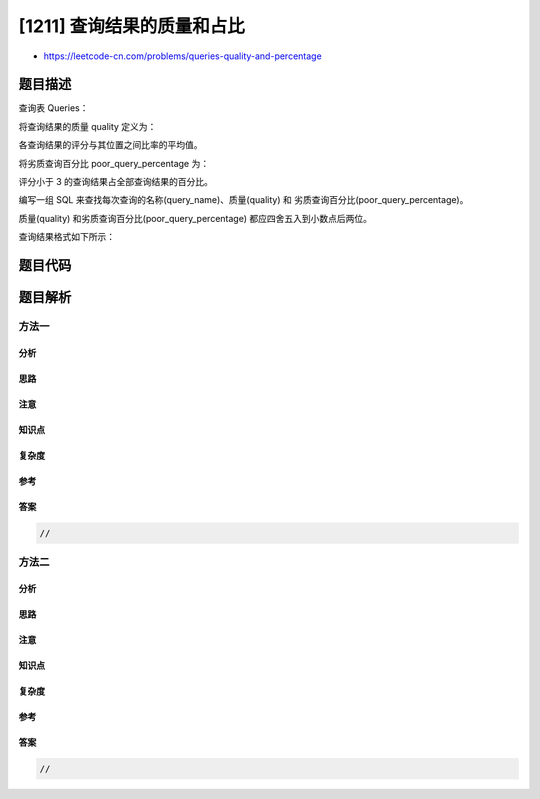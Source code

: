 [1211] 查询结果的质量和占比
===========================

-  https://leetcode-cn.com/problems/queries-quality-and-percentage

题目描述
--------

.. raw:: html

   <p>

查询表 Queries： 

.. raw:: html

   </p>

.. raw:: html

   <pre>
   +-------------+---------+
   | Column Name | Type    |
   +-------------+---------+
   | query_name  | varchar |
   | result      | varchar |
   | position    | int     |
   | rating      | int     |
   +-------------+---------+
   此表没有主键，并可能有重复的行。
   此表包含了一些从数据库中收集的查询信息。
   &ldquo;位置&rdquo;（<code>position</code>）列的值为 1 到 500 。
   &ldquo;评分&rdquo;（<code>rating</code>）列的值为 1 到 5 。评分小于 3 的查询被定义为质量很差的查询。
   </pre>

.. raw:: html

   <p>

 

.. raw:: html

   </p>

.. raw:: html

   <p>

将查询结果的质量 quality 定义为：

.. raw:: html

   </p>

.. raw:: html

   <blockquote>

.. raw:: html

   <p>

各查询结果的评分与其位置之间比率的平均值。

.. raw:: html

   </p>

.. raw:: html

   </blockquote>

.. raw:: html

   <p>

将劣质查询百分比 poor\_query\_percentage 为：

.. raw:: html

   </p>

.. raw:: html

   <blockquote>

.. raw:: html

   <p>

评分小于 3 的查询结果占全部查询结果的百分比。

.. raw:: html

   </p>

.. raw:: html

   </blockquote>

.. raw:: html

   <p>

编写一组 SQL 来查找每次查询的名称(query\_name)、质量(quality)
和 劣质查询百分比(poor\_query\_percentage)。

.. raw:: html

   </p>

.. raw:: html

   <p>

质量(quality) 和劣质查询百分比(poor\_query\_percentage)
都应四舍五入到小数点后两位。

.. raw:: html

   </p>

.. raw:: html

   <p>

查询结果格式如下所示：

.. raw:: html

   </p>

.. raw:: html

   <pre>
   Queries table:
   +------------+-------------------+----------+--------+
   | query_name | result            | position | rating |
   +------------+-------------------+----------+--------+
   | Dog        | Golden Retriever  | 1        | 5      |
   | Dog        | German Shepherd   | 2        | 5      |
   | Dog        | Mule              | 200      | 1      |
   | Cat        | Shirazi           | 5        | 2      |
   | Cat        | Siamese           | 3        | 3      |
   | Cat        | Sphynx            | 7        | 4      |
   +------------+-------------------+----------+--------+

   Result table:
   +------------+---------+-----------------------+
   | query_name | quality | poor_query_percentage |
   +------------+---------+-----------------------+
   | Dog        | 2.50    | 33.33                 |
   | Cat        | 0.66    | 33.33                 |
   +------------+---------+-----------------------+

   Dog 查询结果的质量为 ((5 / 1) + (5 / 2) + (1 / 200)) / 3 = 2.50
   Dog 查询结果的劣质查询百分比为 (1 / 3) * 100 = 33.33

   Cat 查询结果的质量为 ((2 / 5) + (3 / 3) + (4 / 7)) / 3 = 0.66
   Cat 查询结果的劣质查询百分比为 (1 / 3) * 100 = 33.33
   </pre>

题目代码
--------

.. code:: cpp

题目解析
--------

方法一
~~~~~~

分析
^^^^

思路
^^^^

注意
^^^^

知识点
^^^^^^

复杂度
^^^^^^

参考
^^^^

答案
^^^^

.. code:: cpp

    //

方法二
~~~~~~

分析
^^^^

思路
^^^^

注意
^^^^

知识点
^^^^^^

复杂度
^^^^^^

参考
^^^^

答案
^^^^

.. code:: cpp

    //
